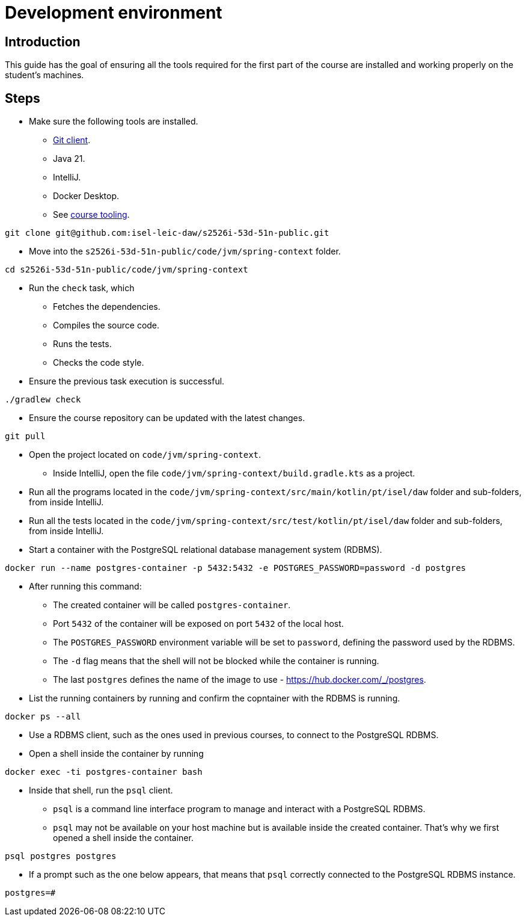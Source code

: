 = Development environment

== Introduction

This guide has the goal of ensuring all the tools required for the first part of the course are installed and working properly on the student's machines.

== Steps

* Make sure the following tools are installed.
    ** link:https://git-scm.com/downloads[Git client].
    ** Java 21.
    ** IntelliJ.
    ** Docker Desktop.
    ** See link:../lecture-notes/01-course-tooling.adoc[course tooling].

[source, bash]
----
git clone git@github.com:isel-leic-daw/s2526i-53d-51n-public.git
----

* Move into the `s2526i-53d-51n-public/code/jvm/spring-context` folder.

[source, bash]
----
cd s2526i-53d-51n-public/code/jvm/spring-context
----

* Run the `check` task, which
    ** Fetches the dependencies.
    ** Compiles the source code.
    ** Runs the tests.
    ** Checks the code style.

* Ensure the previous task execution is successful. 

[source, bash]
----
./gradlew check
----

* Ensure the course repository can be updated with the latest changes.

[source, bash]
----
git pull
----

* Open the project located on `code/jvm/spring-context`.
    ** Inside IntelliJ, open the file `code/jvm/spring-context/build.gradle.kts` as a project.
* Run all the programs located in the `code/jvm/spring-context/src/main/kotlin/pt/isel/daw` folder and sub-folders, from inside IntelliJ.
* Run all the tests located in the `code/jvm/spring-context/src/test/kotlin/pt/isel/daw` folder and sub-folders, from inside IntelliJ.

* Start a container with the PostgreSQL relational database management system (RDBMS).

[source, bash]
----
docker run --name postgres-container -p 5432:5432 -e POSTGRES_PASSWORD=password -d postgres
----

* After running this command:
    ** The created container will be called `postgres-container`.
    ** Port `5432` of the container will be exposed on port `5432` of the local host.
    ** The `POSTGRES_PASSWORD` environment variable will be set to `password`, defining the password used by the RDBMS.
    ** The `-d` flag means that the shell will not be blocked while the container is running.
    ** The last `postgres` defines the name of the image to use - https://hub.docker.com/_/postgres.

* List the running containers by running and confirm the copntainer with the RDBMS is running.

[source, bash]
----
docker ps --all
----

* Use a RDBMS client, such as the ones used in previous courses, to connect to the PostgreSQL RDBMS.

* Open a shell inside the container by running
----
docker exec -ti postgres-container bash 
----

* Inside that shell, run the `psql` client.
    ** `psql` is a command line interface program to manage and interact with a PostgreSQL RDBMS.
    ** `psql` may not be available on your host machine but is available inside the created container. That's why we first opened a shell inside the container.

[source, bash]
----
psql postgres postgres
----

* If a prompt such as the one below appears, that means that `psql` correctly connected to the PostgreSQL RDBMS instance.

[source, bash]
----
postgres=#
----

